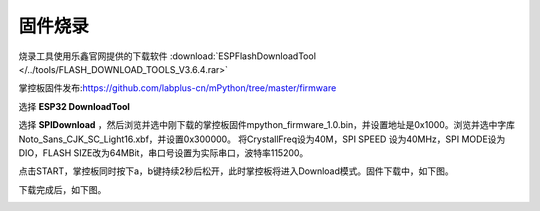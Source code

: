 固件烧录
====================


烧录工具使用乐鑫官网提供的下载软件 :download:`ESPFlashDownloadTool </../tools/FLASH_DOWNLOAD_TOOLS_V3.6.4.rar>`

掌控板固件发布:https://github.com/labplus-cn/mPython/tree/master/firmware

选择 **ESP32 DownloadTool** 

.. image:: /images/flashburn/flashDownload_1.png

选择 **SPIDownload** ，然后浏览并选中刚下载的掌控板固件mpython_firmware_1.0.bin，并设置地址是0x1000。浏览并选中字库Noto_Sans_CJK_SC_Light16.xbf，并设置0x300000。
将CrystallFreq设为40M，SPI SPEED 设为40MHz，SPI MODE设为DIO，FLASH SIZE改为64MBit，串口号设置为实际串口，波特率115200。

.. image:: /images/flashburn/flashDownload_2.png

点击START，掌控板同时按下a，b键持续2秒后松开，此时掌控板将进入Download模式。固件下载中，如下图。

.. image:: /images/flashburn/flashDownload_3.png

下载完成后，如下图。

.. image:: /images/flashburn/flashDownload_4.png
